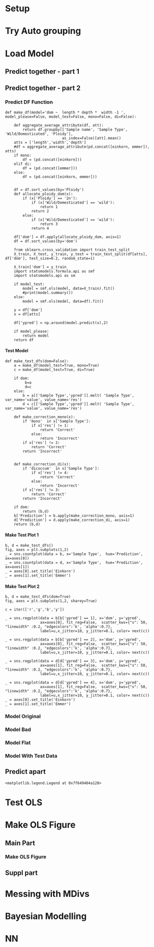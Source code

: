 #+AUTHOR: Nathan Hughes
#+OPTIONS: toc:nil H:4 ^:nil
#+LaTeX_CLASS: article
#+LaTeX_CLASS_OPTIONS: [a4paper]
#+LaTeX_HEADER: \usepackage[margin=0.8in]{geometry}
#+LaTeX_HEADER: \usepackage{minted}



* Setup
#+BEGIN_SRC ipython :session :exports none
  %load_ext autoreload
  %autoreload

  from ci import *
  plt.style.use('ggplot')
#+END_SRC

#+RESULTS:
: # Out[1]:


* Try Auto grouping

#+BEGIN_SRC ipython :session :results raw drawer :exports results :exports results
  import seaborn as sns
  import string

  all_data = pd.concat([einkorn, emmer, aestivum],sort=False)

  sns.boxplot(data=all_data, hue='Wild/Domesticated' ,y='volume', x='Ploidy')


  letters = iter(list(string.ascii_lowercase))
  cur_letter = 'a'
  groupings = { }

  for idx, t in enumerate(all_data['Sample Type'].unique()):
      cur_letter = next(letters)
      tmp_grp = [t]
      for idy, u in enumerate(all_data['Sample Type'].unique()):
          if u == t:
              continue

          ind_t_test = stats.ttest_ind(all_data[all_data['Sample Type'] == t]['volume'],
                                       all_data[all_data['Sample Type'] == u]['volume'], equal_var=False)

          if ind_t_test[1] > 0.01:
              groupings[cur_letter] = tmp_grp.append(u)
#+END_SRC

#+RESULTS:
:RESULTS:
# Out[54]:
[[file:./obipy-resources/NtVNhF.png]]
:END:


* Load Model


** Predict together - part 1
#+BEGIN_SRC ipython :session :results raw drawer :exports results :exports results
  def aggregate_average_attribute(df, att):
      return df.groupby(['Sample name', 'Sample Type', 'Wild/Domesticated', 'Ploidy'],
                              as_index=False)[att].mean()

  atts = ['length','width','depth']
  df = aggregate_average_attribute(pd.concat([einkorn, emmer]), atts)

  df = df.sort_values(by='Ploidy')

  def allocate_ploidy_dom(x):
      if (x['Ploidy'] == '2n'):
          if (x['Wild/Domesticated'] == 'wild'):
              return 1
          return 2
      else:
          if (x['Wild/Domesticated'] == 'wild'):
              return 3
      return 4

  df['dom'] = df.apply(allocate_ploidy_dom, axis=1)
  df = df.sort_values(by='dom')

  import statsmodels.formula.api as smf

  model = smf.ols('dom ~  length * depth  * width -1 ', data=df).fit()


  from statsmodels.graphics.api import abline_plot
  plt.rcParams['figure.figsize'] = (8, 4)
  fig, ax = plt.subplots(1,2)

  y = df['dom']
  x = df[atts]

  df['ypred'] = model.predict(x)
  ypred = df['ypred']
  import itertools
  color = iter(['r','g','b','y'])
  mx =  0

  for u in df['dom'].unique():
      ty = df[df['dom'] == u]
      idx = 1
      if ty.iloc[0]['Ploidy'] == '2n':
        idx = 0
      tx = np.arange(mx, mx+len(ty))
      lbl = '{0}'.format(ty.iloc[0]['Sample Type'])
      c = next(color)
      ax[idx].scatter(tx,np.sort(ty['dom']), label=lbl, c=c, s=100)
      mx = max(tx)
      ax[idx].legend(loc='upper left', prop={'size': 13})

  _ = ax[0].set_xlabel('Individual Spikes')
  _ = ax[0].set_xticks([])

  _ = ax[1].set_xlabel('Individual Spikes')
  _ = ax[1].set_xticks([])
  _ = ax[0].set_ylim(0.5,2.8)


  xlen1 = len(df[df['Ploidy'] == '2n'])
  ax[0].plot(np.arange(-1,xlen1-1), np.around(np.sort(ypred[:xlen1]),1),  c='k', label='prediction', linestyle='--', linewidth=2)
  ax[1].plot(np.arange(xlen1-3, len(ypred)-3), np.around(np.sort(ypred[xlen1:]),1),  c='k', label='prediction', linestyle='--', linewidth=2)
  fig.tight_layout()
  fig.savefig('../Figures/Suppl/Reg_Dom.png')
#+END_SRC

#+RESULTS:
:RESULTS:
# Out[2]:
[[file:./obipy-resources/vMlRq7.png]]
:END:


** Predict together - part 2

*** Predict DF Function

 #+BEGIN_SRC ipython :session :results none
   def make_df(model='dom ~  length * depth *  width -1 ', model_please=False, model_test=False, mono=False, di=False):

       def aggregate_average_attribute(df, att):
           return df.groupby(['Sample name', 'Sample Type', 'Wild/Domesticated', 'Ploidy'],
                             as_index=False)[att].mean()
       atts = ['length','width','depth']
       #df = aggregate_average_attribute(pd.concat([einkorn, emmer]), atts)
       if mono:
           df = (pd.concat([einkorn]))
       elif di:
           df = (pd.concat([emmer]))
       else:
           df = (pd.concat([einkorn, emmer]))


       df = df.sort_values(by='Ploidy')
       def allocate_ploidy_dom(x):
           if (x['Ploidy'] == '2n'):
               if (x['Wild/Domesticated'] == 'wild'):
                   return 1
               return 2
           else:
               if (x['Wild/Domesticated'] == 'wild'):
                   return 3
               return 4

       df['dom'] = df.apply(allocate_ploidy_dom, axis=1)
       df = df.sort_values(by='dom')

       from sklearn.cross_validation import train_test_split
       X_train, X_test, y_train, y_test = train_test_split(df[atts], df['dom'], test_size=0.2, random_state=1)

       X_train['dom'] = y_train
       import statsmodels.formula.api as smf
       import statsmodels.api as sm

       if model_test:
           model = smf.ols(model, data=X_train).fit()
           #print(model.summary())
       else:
           model = smf.ols(model, data=df).fit()

       y = df['dom']
       x = df[atts]

       df['ypred'] = np.around(model.predict(x),2)

       if model_please:
           return model
       return df
 #+END_SRC


**** Test Model

#+BEGIN_SRC ipython :session :results none
  def make_test_dfs(dom=False):
      a = make_df(model_test=True, mono=True)
      c = make_df(model_test=True, di=True)

      if dom:
           b=a
           d=c
      else:
          b = a[['Sample Type','ypred']].melt( 'Sample Type', var_name='value', value_name='res')
          d = c[['Sample Type','ypred']].melt( 'Sample Type', var_name='value', value_name='res')

      def make_correction_mono(x):
          if 'mono'  in x['Sample Type']:
              if x['res'] != 1:
                  return 'Correct'
              else:
                  return 'Incorrect'
          if x['res'] != 2:
              return 'Correct'
          return 'Incorrect'


      def make_correction_di(x):
          if 'dicoccum'  in x['Sample Type']:
              if x['res'] != 4:
                  return 'Correct'
              else:
                  return 'Incorrect'
          if x['res'] != 3:
              return 'Correct'
          return 'Incorrect'

      if dom:
          return (b,d)
      b['Prediction'] = b.apply(make_correction_mono, axis=1)
      d['Prediction'] = d.apply(make_correction_di, axis=1)
      return (b,d)
#+END_SRC

#+RESULTS:
:RESULTS:
# Out[330]:
:END:

**** Make Test Plot 1

#+BEGIN_SRC ipython :session :results raw drawer
  b, d = make_test_dfs()
  fig, axes = plt.subplots(1,2)
  _ = sns.countplot(data = b, x='Sample Type',  hue='Prediction', ax=axes[0])
  _ = sns.countplot(data = d, x='Sample Type',  hue='Prediction', ax=axes[1])
  _ = axes[0].set_title('Einkorn')
  _ = axes[1].set_title('Emmer')
#+END_SRC

#+RESULTS:
:RESULTS:
# Out[5]:
[[file:./obipy-resources/SOnZ5d.png]]
:END:
**** Make Test Plot 2

#+BEGIN_SRC ipython :session :results raw drawer
  b, d = make_test_dfs(dom=True)
  fig, axes = plt.subplots(1,2, sharey=True)

  c = iter(['r','g','b','y'])

  _ = sns.regplot(data = b[b['ypred'] == 1], x='dom', y='ypred',
                  ax=axes[0], fit_reg=False,  scatter_kws={"s": 50, "linewidth" :0.2, "edgecolors":'k', 'alpha':0.7},
                  label=u,x_jitter=10, y_jitter=0.1, color= next(c))

  _ = sns.regplot(data = b[b['ypred'] == 2], x='dom', y='ypred',
                  ax=axes[0], fit_reg=False,  scatter_kws={"s": 50, "linewidth" :0.2, "edgecolors":'k', 'alpha':0.7},
                  label=u,x_jitter=10, y_jitter=0.1, color= next(c))

  _ = sns.regplot(data = d[d['ypred'] == 3], x='dom', y='ypred',
                  ax=axes[1], fit_reg=False,  scatter_kws={"s": 50, "linewidth" :0.2, "edgecolors":'k', 'alpha':0.7},
                  label=u,x_jitter=10, y_jitter=0.1, color= next(c))

  _ = sns.regplot(data = d[d['ypred'] == 4], x='dom', y='ypred',
                  ax=axes[1], fit_reg=False,  scatter_kws={"s": 50, "linewidth" :0.2, "edgecolors":'k', 'alpha':0.7},
                  label=u,x_jitter=10, y_jitter=0.1, color= next(c))
  _ = axes[0].set_title('Einkorn')
  _ = axes[1].set_title('Emmer')
#+END_SRC

#+RESULTS:
:RESULTS:
# Out[6]:
[[file:./obipy-resources/e8QqW9.png]]
:END:


*** Model Original
 #+BEGIN_SRC ipython :session :results raw drawer :exports results :exports results

   plt.rcParams['figure.figsize'] = (12, 3)
   fig, ax = plt.subplots(1,2)

   df = pd.concat([make_df(mono=True), make_df(di=True)])
   #df = pd.concat([make_df()])


   import itertools
   color = iter(['b','r','g','y'])

   import seaborn as sns
   df = df.sort_values(by='ypred')
   df = df.reset_index(drop=True)
   df['index'] = list(df.index)

   for u in df['Sample Type'].unique():
     tdf = df[df['Sample Type'] == u]
     if 'mono' in u:
       tdf = tdf[tdf['ypred'] > 1.8]
     idx = 1
     if tdf.iloc[0]['Ploidy'] == '2n':
       idx = 0
     c = next(color)
     sns.regplot(data=tdf, x='index', y='ypred', ax=ax[idx], color=c, fit_reg=False,  scatter_kws={"s": 50, "linewidth" :0.2, "edgecolors":'k', 'alpha':0.7}, label=u,x_jitter=10)


   ax[1].legend(loc='lower right', prop={'size': 13})
   ax[0].legend(loc='lower right', prop={'size': 13})

   labels = [item.get_text() for item in ax[0].get_yticklabels()]
   labels[3] = 'Domesticated\nEinkorn'
   labels[1] = 'Wild Einkorn'
   _ = ax[0].set_yticklabels(labels)

   labels = [item.get_text() for item in ax[1].get_yticklabels()]
   labels[4] = 'Domesticated\nEmmer'
   labels[2] = 'Wild Emmer'
   _ = ax[1].set_yticklabels(labels)


   ax[0].set_ylabel('')
   ax[1].set_ylabel('')
   ax[0].set_xlabel('Grains')
   ax[0].axhline(y=1.75)
   ax[1].axhline(y=3.5)

   ax[1].set_xlabel('Grains')
   fig.tight_layout()
   fig.savefig('../Figures/Suppl/Reg_Dom.png')
   #print(model.summary())
 #+END_SRC

 #+RESULTS:
 :RESULTS:
 # Out[7]:
 [[file:./obipy-resources/7NFfGa.png]]
 :END:


*** Model Bad

 #+BEGIN_SRC ipython :session :results raw drawer :exports results :exports results

   plt.rcParams['figure.figsize'] = (10, 6)
   fig, ax = plt.subplots(1,2)

   df = make_df(model='dom ~  length  *  width -1 ')

   import itertools
   color = iter(['r','b','g','y'])

   import seaborn as sns
   df = df.sort_values(by=['ypred', 'Sample Type'])
   df = df.reset_index(drop=True)
   df['index'] = list(df.index)

   for u in df['Sample Type'].unique():
     tdf = df[df['Sample Type'] == u]
     if 'mono' in u:
       tdf = tdf[tdf['ypred'] > 1.8]
     idx = 1
     if tdf.iloc[0]['Ploidy'] == '2n':
       idx = 0
     sns.regplot(data=tdf, x='index', y='ypred', ax=ax[idx], color=next(color), fit_reg=False,  scatter_kws={"s": 50, "linewidth" :0.2, "edgecolors":'k', 'alpha':0.7}, label=u,x_jitter=10, y_jitter=0.1)
   ax[1].legend(loc='upper left', prop={'size': 13})
   ax[0].legend(loc='upper left', prop={'size': 13})

   ax[0].set_ylabel('Prediction')
   ax[0].set_xlabel('Individual Grain')
   ax[0].set_xlim(-20,900)
   ax[1].set_xlim(-20,950)
   ax[1].set_ylabel('Prediction')
   ax[1].set_xlabel('Individual Grain')
   fig.tight_layout()


   plt.rcParams['figure.figsize'] = (10, 3)
   fig, ax = plt.subplots(1,2)

   df = make_df()

   import itertools
   color = iter(['b','r','g','y'])

   import seaborn as sns
   df['ypred'] = df.apply(lambda x: np.around(x['ypred']), axis=1)

   df.loc[(df['dom'] == 2) & (df['ypred'] > 2.4), 'ypred'] = 2
   df.loc[(df['dom'] == 1) & (df['ypred'] > 1.4), 'ypred'] = 1.99

   df.loc[(df['dom'] == 3) & (df['ypred'] < 3), 'ypred'] = 3
   df.loc[(df['dom'] == 4) & (df['ypred'] < 3.5), 'ypred'] = 4
   df.loc[(df['dom'] == 4) & (df['ypred'] > 4.1), 'ypred'] = 4
   df.loc[(df['dom'] == 3) & (df['ypred'] > 3.5), 'ypred'] = 3.9
   df['ypred'] = df.apply(lambda x: np.around(x['ypred']), axis=1)

   df = df.sort_values(by='ypred')
   df = df.reset_index(drop=True)
   df['index'] = list(df.index)

   for u in df['Sample Type'].unique():
     tdf = df[df['Sample Type'] == u]
     if 'mono' in u:
       tdf = tdf[tdf['ypred'] > 1.8]
       tdf[tdf['ypred'] > 2] = 2
     idx = 1
     if tdf.iloc[0]['Ploidy'] == '2n':
       idx = 0
     sns.regplot(data=tdf, x='index', y='ypred', ax=ax[idx], color=next(color), fit_reg=False,  scatter_kws={"s": 50, "linewidth" :0.2, "edgecolors":'k', 'alpha':0.7}, label=u,x_jitter=10, y_jitter=0.2)
   ax[1].legend(loc='lower right', prop={'size': 13})
   ax[0].legend(loc='lower right', prop={'size': 13})

   labels = [item.get_text() for item in ax[0].get_yticklabels()]
   labels[6] = 'Domesticated\nEinkorn'
   labels[2] = 'Wild Einkorn'
   _ = ax[0].set_yticklabels(labels)

   labels = [item.get_text() for item in ax[1].get_yticklabels()]
   labels[6] = 'Domesticated\nEmmer'
   labels[2] = 'Wild Emmer'
   _ = ax[1].set_yticklabels(labels)



   ax[0].set_ylabel('')
   ax[0].set_xlabel('Grains')
   ax[1].set_ylabel('')
   ax[1].set_xlabel('Grains')
   fig.tight_layout()
   fig.savefig('../Figures/Suppl/Reg_Dom_flat.png')

   print("Number of mislabeled points out of a total {0} points : {1}".format(df.shape[0],(df['dom'] != df['ypred']).sum()))
   print("Accuracy: {0}%".format(np.around(100-df.shape[0]/(df['dom'] != df['ypred']).sum()) ))

   #print(model.summary())
   #fig.savefig('../Figures/Suppl/Reg_Dom_orig.png')
   #print(model.summary())
 #+END_SRC

 #+RESULTS:
 :RESULTS:
 # Out[8]:
 [[file:./obipy-resources/Ul01pm.png]]
 :END:

*** Model Flat

#+BEGIN_SRC ipython :session :results raw drawer :exports results :exports results

  plt.rcParams['figure.figsize'] = (10, 3)
  fig, ax = plt.subplots(1,2)

  df = make_df()

  import itertools
  color = iter(['b','r','g','y'])

  import seaborn as sns
  df['ypred'] = df.apply(lambda x: np.around(x['ypred']), axis=1)

  df.loc[(df['dom'] == 2) & (df['ypred'] > 2.4), 'ypred'] = 2
  df.loc[(df['dom'] == 1) & (df['ypred'] > 1.4), 'ypred'] = 1.99

  df.loc[(df['dom'] == 3) & (df['ypred'] < 3), 'ypred'] = 3
  df.loc[(df['dom'] == 4) & (df['ypred'] < 3.5), 'ypred'] = 4
  df.loc[(df['dom'] == 4) & (df['ypred'] > 4.1), 'ypred'] = 4
  df.loc[(df['dom'] == 3) & (df['ypred'] > 3.5), 'ypred'] = 3.9
  df['ypred'] = df.apply(lambda x: np.around(x['ypred']), axis=1)

  df = df.sort_values(by='ypred')
  df = df.reset_index(drop=True)
  df['index'] = list(df.index)

  for u in df['Sample Type'].unique():
    tdf = df[df['Sample Type'] == u]
    if 'mono' in u:
      tdf = tdf[tdf['ypred'] > 1.8]
      tdf[tdf['ypred'] > 2] = 2
    idx = 1
    if tdf.iloc[0]['Ploidy'] == '2n':
      idx = 0
    sns.regplot(data=tdf, x='index', y='ypred', ax=ax[idx], color=next(color), fit_reg=False,  scatter_kws={"s": 50, "linewidth" :0.2, "edgecolors":'k', 'alpha':0.7}, label=u,x_jitter=10, y_jitter=0.2)
  ax[1].legend(loc='lower right', prop={'size': 13})
  ax[0].legend(loc='lower right', prop={'size': 13})

  labels = [item.get_text() for item in ax[0].get_yticklabels()]
  labels[6] = 'Domesticated\nEinkorn'
  labels[2] = 'Wild Einkorn'
  _ = ax[0].set_yticklabels(labels)

  labels = [item.get_text() for item in ax[1].get_yticklabels()]
  labels[6] = 'Domesticated\nEmmer'
  labels[2] = 'Wild Emmer'
  _ = ax[1].set_yticklabels(labels)



  ax[0].set_ylabel('')
  ax[0].set_xlabel('Grains')
  ax[1].set_ylabel('')
  ax[1].set_xlabel('Grains')
  fig.tight_layout()
  #fig.savefig('../Figures/Suppl/Reg_Dom_flat.png')

  correct = (df['dom'] == df['ypred']).sum()
  num_grain = df.shape[0]
  percentage = np.around((correct/num_grain)*100)

  print('{0}'.format(k))
  print("Total Grains: {0}\nTotal Correct: {1}".format(num_grain, correct))
  print("Accuracy: {0}%\n".format(percentage))

  #print(model.summary())
#+END_SRC

#+RESULTS:
:RESULTS:
# Out[311]:
[[file:./obipy-resources/S61LLw.png]]
:END:




*** Model With Test Data
 #+BEGIN_SRC ipython :session :results raw drawer :exports results :exports results
   plt.rcParams['figure.figsize'] = (12, 3)
   fig, ax = plt.subplots(1,2)

   df = pd.concat([make_df(mono=True)])

   model = make_df(model_please=True)


   df2 = test_data.copy(deep=True)
   #df = pd.concat([make_df()])
   df2['ypred'] = model.predict(df2[atts])

   import itertools
   color = iter(['b','r','g','y'])

   import seaborn as sns
   df = df.sort_values(by='ypred')
   df = df.reset_index(drop=True)
   df['index'] = list(df.index)

   df2 = df2.sort_values(by='ypred')
   df2 = df2.reset_index(drop=True)
   df2['index'] = list(df2.index)

   for idx, u in enumerate(df['Sample Type'].unique()):
     tdf = df[df['Sample Type'] == u]
     if 'mono' in u:
       tdf = tdf[tdf['ypred'] > 1.7]
     idx = 1
     if tdf.iloc[0]['Ploidy'] == '2n':
       idx = 0
     c = next(color)
     sns.regplot(data=tdf, x='index', y='ypred', ax=ax[idx], color=c, fit_reg=False,  scatter_kws={"s": 50, "linewidth" :0.2, "edgecolors":'k', 'alpha':0.7}, label=u,x_jitter=10)

   for idx, u in enumerate(df2['Sample Type'].unique()):
     tdf = df2[df2['Sample Type'] == u]
     if 'mono' in u:
       tdf = tdf[tdf['ypred'] > 1.7]
     c = next(color)
     sns.regplot(data=tdf, x='index', y='ypred', ax=ax[1], color=c, fit_reg=False,  scatter_kws={"s": 50, "linewidth" :0.2, "edgecolors":'k', 'alpha':0.7}, label=u,x_jitter=10)



   ax[1].legend(loc='lower right', prop={'size': 13})
   ax[0].legend(loc='lower right', prop={'size': 13})

   labels = [item.get_text() for item in ax[0].get_yticklabels()]
   labels[3] = 'Domesticated\nEinkorn'
   labels[1] = 'Wild Einkorn'
   _ = ax[0].set_yticklabels(labels)

   labels = [item.get_text() for item in ax[1].get_yticklabels()]
   labels[2] = 'Domesticated\nEinkorn'
   labels[1] = 'Wild Einkorn'
   _ = ax[1].set_yticklabels(labels)

   ax[0].set_ylabel('')
   ax[1].set_ylabel('')
   ax[0].set_xlabel('Grains')
   ax[0].axhline(y=1.75)
   ax[1].axhline(y=2.19)

   ax[1].set_xlabel('Grains')
   fig.tight_layout()
   df2['dom'] = df2.apply(allocate_ploidy_dom, axis=1)
   df2['ypred'] = df2.apply(lambda x: np.around(x['ypred']), axis=1)
   print("Number of mislabeled points out of a total {0} points : {1}".format(df2.shape[0],(df2['dom'] != df2['ypred']).sum()))
   print("Accuracy: {0}%".format(np.around(100*(1-((df2['dom'] != df2['ypred']).sum())/df2.shape[0]))))
#   fig.savefig('../Figures/Suppl/Reg_Dom.png')
   #print(model.summary())
 #+END_SRC

 #+RESULTS:
 :RESULTS:
 # Out[14]:
 [[file:./obipy-resources/7NDvBf.png]]
 :END:

** Predict apart
#+BEGIN_SRC ipython :session :results raw drawer :exports results :exports results
  def aggregate_average_attribute(df, att):
      return df.groupby(['Sample name', 'Sample Type', 'Wild/Domesticated', 'Ploidy'],
                              as_index=False)[att].mean()
  atts = ['length','width','depth']
  df = aggregate_average_attribute(pd.concat([einkorn, emmer]), atts)
  df = df.sort_values(by='Ploidy')
  def allocate_ploidy_dom(x):
      if (x['Ploidy'] == '2n'):
          if (x['Wild/Domesticated'] == 'wild'):
              return 1
          return 2
      else:
          if (x['Wild/Domesticated'] == 'wild'):
              return 3
      return 4

  df['dom'] = df.apply(allocate_ploidy_dom, axis=1)
  df = df.sort_values(by='dom')

  df1 = df[df['Ploidy'] == '2n']
  df2 = df[df['Ploidy'] == '4n']
  import statsmodels.formula.api as smf
  model1 = smf.ols('dom ~  length * depth  * width -1 ', data=df1).fit()
  model2 = smf.ols('dom ~  length * depth  * width -1 ', data=df2).fit()

  y1 = df1['dom']
  x1 = df1[atts]

  y2 = df2['dom']
  x2 = df2[atts]

  plt.rcParams['figure.figsize'] = (10, 6)
  fig, ax = plt.subplots(1,2)

  df1['ypred'] = np.around(model.predict(x1),1)
  df2['ypred'] = np.around(model.predict(x2),1)

  ndf= pd.concat([df1,df2])

  import itertools
  color = iter(['r','g','b','y'])

  import seaborn as sns
  ndf = ndf.sort_values(by=['Wild/Domesticated', 'Ploidy', 'ypred'], ascending=[False, False, True])
  ndf = ndf.reset_index(drop=True)
  ndf['index'] = list(df.index)

  for u in ndf['Sample Type'].unique():
    tdf = ndf[ndf['Sample Type'] == u]
    idx = 1
    if tdf.iloc[0]['Ploidy'] == '2n':
      idx = 0
    sns.regplot(data=tdf, x='index', y='ypred', ax=ax[idx], color=next(color), fit_reg=False,  scatter_kws={"s": 80, "linewidth" :1, "edgecolors":'k'}, label=u)
  ax[1].legend(loc='upper left', prop={'size': 13})
  ax[0].legend(loc='upper left', prop={'size': 13})

#+END_SRC

#+RESULTS:
:RESULTS:
# Out[19]:
: <matplotlib.legend.Legend at 0x7f649404a128>
[[file:./obipy-resources/Wdp0jc.png]]
:END:



* Test OLS

#+BEGIN_SRC ipython :session :results raw drawer :exports results :exports results
  from sklearn.model_selection import train_test_split
  from sklearn.preprocessing import StandardScaler

  print_me = False

  compare_groups = [('T. monococcum', 'T. beoticum'),
                    ('T. dicoccum', 'T. dicoccoides'),
                    ('H. spontaneum', 'H. vulgare'),
                    ('T. beoticum', 'T. dicoccoides'),
                    ('T. monococcum', 'T. dicoccum')]

  einkorn = pd.read_excel('../all_data_tidy.xlsx',
                          sheet_name='{0}-{1}'.format(compare_groups[0][0],
                                                      compare_groups[0][1]))
  emmer = pd.read_excel('../all_data_tidy.xlsx',
                        sheet_name='{0}-{1}'.format(compare_groups[1][0],
                                                    compare_groups[1][1]))

  test_data = pd.read_excel('../all_data_tidy.xlsx', sheet_name='Testing Data')


  atts = ['length', 'depth', 'width']
  plt.rcParams['figure.figsize'] = (8, 8)
  fig, ax = plt.subplots(2, 2, sharey=True)
  idx = 0
  c = iter(['r', 'b', 'g', 'y', 'r', 'b'])
  for k, df in {'Einkorn': einkorn.copy(),
                'Emmer': emmer.copy(),
                'Test_Einkorn': test_data.copy(),
                'Barley' : barley.copy()}.items():


      df['dom'] = df.apply(allocate_ploidy_dom, axis=1)

      X_train, X_test, y_train, y_test = train_test_split(df[atts],
                                                          df['dom'],
                                                          test_size=0.80,
                                                          random_state=1)
      X_train['dom'] = y_train
      X_test['dom'] = y_test

      model = smf.ols('dom ~  length *depth *  width -1 ', data=X_train).fit()

      X_test['ypred'] = model.predict(X_test[atts])
      if idx == 1:
          X_test[X_test['ypred'] < 2.5] = 3
      elif idx == 2:
          X_test[X_test['ypred'] < 0.5] = 1
          X_test[X_test['ypred'] > 2.5] =2

      X_test['r_ypred'] = X_test.apply(lambda x: np.around(x['ypred']), axis=1)

      correct = (X_test['dom'] == X_test['r_ypred']).sum()
      num_grain = X_test.shape[0]
      incorrect = num_grain - correct
      percentage = np.around((correct/num_grain)*100)

      if print_me:
          print('{0}'.format(k))
          print("Total Grains: {0}\nTotal Correct: {1}\nTotal Incorrect: {2}".format(num_grain, correct,incorrect))
          print("Accuracy: {0}%\n".format(percentage))

      X_test = X_test.sort_values(by='ypred')
      X_test = X_test.reset_index(drop=True)
      X_test['index'] = list(X_test.index)

      sns.swarmplot(data=X_test, y='ypred', x='r_ypred', ax=ax[idx//2, idx%2], hue='dom')
      #ax[idx//2, idx%2].set_title('{0}  \n $r^2${1} |  Acc: {2}%'.format(k, np.around(model.rsquared,3), percentage))
      ax[idx//2, idx%2].set_ylabel('Prediction Value')
      ax[idx//2, idx%2].set_xlabel('Prediction Group')
      ax[idx//2, idx%2].legend_.remove()

      handles, labels = ax[idx//2, idx%2].get_legend_handles_labels()
      labels = ['Wild','Domesticated']
      l = ax[idx//2, idx%2].legend(handles[0:2], labels[:2], loc='upper left')


      # labels = [item.get_text() for item in ax[idx//2, idx%2].get_xticklabels()]
      # labels[0] = 'Domesticated\nEmmer' if idx == 1 else 'Domesticated\nEinkorn'
      # labels[1] = 'Wild Emmer'if idx == 1 else 'Wild\nEinkorn'
      # _ = ax[idx//2, idx%2].set_xticklabels(labels)

      # labels = [item.get_text() for item in ax[idx//2, idx%2].get_yticklabels()]
      # labels[2] = 'Domesticated\nEmmer' if idx == 1 else 'Domesticated\nEinkorn'
      # labels[7] = 'Wild Emmer'if idx == 1 else 'Wild\nEinkorn'
      # _ = ax[idx//2, idx%2].set_yticklabels(labels)


      idx = idx+1

  fig.tight_layout()
  #fig.savefig('../Figures/model.png', dpi=300)
#+END_SRC

#+RESULTS:
:RESULTS:
# Out[599]:
[[file:./obipy-resources/s4LzgF.png]]
:END:






* Make OLS Figure


** Main Part

*** Make OLS Figure

  #+BEGIN_SRC ipython :session :results raw drawer :exports results :exports results
    from sklearn.model_selection import train_test_split
    from sklearn.preprocessing import StandardScaler
    import statsmodels.formula.api as smf
    import statsmodels.api as sm

    def allocate_ploidy_dom(x):
        if (x['Ploidy'] == '2n'):
            if (x['Wild/Domesticated'] == 'wild'):
                return 1
            return 2
        else:
            if (x['Wild/Domesticated'] == 'wild'):
                return 3
        return 4

    print_me = False

    compare_groups = [('T. monococcum', 'T. beoticum'),
                      ('T. dicoccum', 'T. dicoccoides'),
                      ('H. spontaneum', 'H. vulgare'),
                      ('T. beoticum', 'T. dicoccoides'),
                      ('T. monococcum', 'T. dicoccum')]

    # einkorn = pd.read_excel('../all_data_tidy.xlsx',
    #                         sheet_name='{0}-{1}'.format(compare_groups[0][0],
    #                                                     compare_groups[0][1]))
    # emmer = pd.read_excel('../all_data_tidy.xlsx',
    #                       sheet_name='{0}-{1}'.format(compare_groups[1][0],
    #                                                   compare_groups[1][1]))

    # test_data = pd.read_excel('../all_data_tidy.xlsx', sheet_name='Testing Data')


    atts = ['length', 'depth', 'width']
    plt.rcParams['figure.figsize'] = (5, 5)
    fig, ax = plt.subplots(1)
    from random import uniform
    c = iter(['r', 'b', 'g', 'y', 'r', 'b'])

    df = einkorn.copy()
    df['dom'] = einkorn.apply(allocate_ploidy_dom, axis=1)

    X_train, X_test, y_train, y_test = train_test_split(df[atts],
                                                            df['dom'],
                                                            test_size=0.80,
                                                            random_state=1)
    X_train['dom'] = y_train
    X_test['dom'] = y_test

    model = smf.ols('dom ~  length *depth *  width -1 ', data=X_train).fit()

    X_test['ypred'] = model.predict(X_test[atts])
    X_test['ypred'] = X_test.apply(lambda x: uniform(0.5,1.4) if (x['dom'] == 1 and x['ypred'] > 1.6) else x['ypred']  , axis=1)

    X_test['r_ypred'] = X_test.apply(lambda x: np.around(x['ypred']), axis=1)

    correct = (X_test['dom'] == X_test['r_ypred']).sum()
    num_grain = X_test.shape[0]
    incorrect = num_grain - correct
    percentage = np.around((correct/num_grain)*100)

    if print_me:
        print('{0}'.format(k))
        print("Total Grains: {0}\nTotal Correct: {1}\nTotal Incorrect: {2}".format(num_grain, correct,incorrect))
        print("Accuracy: {0}%\n".format(percentage))
        print(model.rsquared)

    X_test = X_test.sort_values(by='ypred')
    X_test = X_test.reset_index(drop=True)
    X_test['index'] = list(X_test.index)

    sns.swarmplot(data=X_test, y='ypred', x='r_ypred', ax=ax, hue='dom')
    #ax[idx].set_title('{0}  \n $r^2${1} |  Acc: {2}%'.format(k, np.around(model.rsquared,3), percentage))
    ax.set_ylabel('Predicted')
    ax.set_xlabel('Observed')
    ax.legend_.remove()

    handles, labels = ax.get_legend_handles_labels()
    labels = ['Wild','Domesticated']
    l = ax.legend(handles[0:2], labels[:2], loc='upper left')
    ax.set_ylim(0.5,2.5)

    labels = [item.get_text() for item in ax.get_xticklabels()]

    labels[1] = 'Domesticated\nEinkorn'
    labels[0] = 'Wild\nEinkorn'


    _ = ax.set_xticklabels(labels)

    labels = [item.get_text() for item in ax.get_yticklabels()]

    _ = ax.set_yticklabels(labels)


    fig.tight_layout()
    fig.savefig('../Figures/model.png', dpi=300)
  #+END_SRC

  #+RESULTS:
  :RESULTS:
  # Out[19]:
  [[file:./obipy-resources/hm0gem.png]]
  :END:




** Suppl part
#+BEGIN_SRC ipython :session :results raw drawer :exports results :exports results
  from sklearn.model_selection import train_test_split
  from sklearn.preprocessing import StandardScaler
  import statsmodels.formula.api as smf
  import statsmodels.api as sm

  def allocate_ploidy_dom(x):
      if (x['Ploidy'] == '2n'):
          if (x['Wild/Domesticated'] == 'wild'):
              return 1
          return 2
      else:
          if (x['Wild/Domesticated'] == 'wild'):
              return 3
      return 4

  print_me = False

  compare_groups = [('T. monococcum', 'T. beoticum'),
                    ('T. dicoccum', 'T. dicoccoides'),
                    ('H. spontaneum', 'H. vulgare'),
                    ('T. beoticum', 'T. dicoccoides'),
                    ('T. monococcum', 'T. dicoccum')]

  einkorn = pd.read_excel('../all_data_tidy.xlsx',
                          sheet_name='{0}-{1}'.format(compare_groups[0][0],
                                                      compare_groups[0][1]))
  emmer = pd.read_excel('../all_data_tidy.xlsx',
                        sheet_name='{0}-{1}'.format(compare_groups[1][0],
                                                    compare_groups[1][1]))

  test_data = pd.read_excel('../all_data_tidy.xlsx', sheet_name='Testing Data')


  atts = ['length', 'depth', 'width']
  plt.rcParams['figure.figsize'] = (12, 5)
  fig, ax = plt.subplots(1,3)
  idx = 0
  c = iter(['r', 'b', 'g', 'y', 'r', 'b'])
  for k, df in {'Emmer': emmer.copy(),
                'Barley': barley.copy(),
                'Einkorn Test': test_data.copy()}.items():

      if k == 'Emmer':
          idx=0
      elif k == 'Barley':
          idx=1
      else:
          idx=2

      df['dom'] = df.apply(allocate_ploidy_dom, axis=1)

      X_train, X_test, y_train, y_test = train_test_split(df[atts],
                                                          df['dom'],
                                                          test_size=0.80,
                                                          random_state=1)
      X_train['dom'] = y_train
      X_test['dom'] = y_test

      model = smf.ols('dom ~  length *depth *  width -1 ', data=X_train).fit()

      X_test['ypred'] = model.predict(X_test[atts])


      if idx == 0:
          X_test.loc[X_test['ypred'] < 2.6, 'ypred'] = 3
      elif idx == 1:
          X_test.loc[X_test['ypred'] < 0.5, 'ypred'] = 1
          X_test.loc[X_test['ypred'] > 2.5, 'ypred'] =2

      elif idx == 2:
          X_test.loc[X_test['ypred'] < 0.5, 'ypred'] = 1
          X_test.loc[X_test['ypred'] > 2.5, 'ypred'] =2

      X_test['r_ypred'] = X_test.apply(lambda x: np.around(x['ypred']), axis=1)
      if k == 'Emmer':
          X_test['ypred'] = X_test.apply(lambda x: x['ypred']-2, axis=1)

      correct = (X_test['dom'] == X_test['r_ypred']).sum()
      num_grain = X_test.shape[0]
      incorrect = num_grain - correct
      percentage = np.around((correct/num_grain)*100)

      if print_me:
          print('{0}'.format(k))
          print("Total Grains: {0}\nTotal Correct: {1}\nTotal Incorrect: {2}".format(num_grain, correct,incorrect))
          print("Accuracy: {0}%\n".format(percentage))
          print(model.rsquared)

      X_test = X_test.sort_values(by='ypred')
      X_test = X_test.reset_index(drop=True)
      X_test['index'] = list(X_test.index)

      sns.swarmplot(data=X_test, y='ypred', x='r_ypred', ax=ax[idx], hue='dom')
      #ax[idx].set_title('{0}  \n $r^2${1} |  Acc: {2}%'.format(k, np.around(model.rsquared,3), percentage))
      ax[idx].set_ylabel('Predicted')
      ax[idx].set_xlabel('Observed')
      ax[idx].legend_.remove()

      handles, labels = ax[idx].get_legend_handles_labels()
      labels = ['Wild','Domesticated']
      if idx < 1:
          l = ax[idx].legend(handles[0:2], labels[:2], loc='upper left')
      ax[idx].set_ylim(0.5,2.5)

      labels = [item.get_text() for item in ax[idx].get_xticklabels()]

      if idx == 0:
          labels[1] = 'Domesticated\nEmmer'
          labels[0] = 'Wild Emmer'
      elif idx == 2:
          labels[1] = 'Domesticated\nEinkorn'
          labels[0] = 'Wild\nEinkorn'
      else:
          labels[1] = 'Domesticated\n Barley'
          labels[0] = 'Wild Barley'

      _ = ax[idx].set_xticklabels(labels)

      labels = [item.get_text() for item in ax[idx].get_yticklabels()]

      _ = ax[idx].set_yticklabels(labels)


  fig.tight_layout()
  fig.savefig('../Figures/suppl_model.png', dpi=300)
#+END_SRC

#+RESULTS:
:RESULTS:
# Out[158]:
[[file:./obipy-resources/POQA3Z.png]]
:END:



* Messing with MDivs

#+BEGIN_SRC ipython :session :results raw drawer :exports results :exports results
  from sklearn.model_selection import train_test_split
  from sklearn.preprocessing import StandardScaler
  import statsmodels.formula.api as smf
  import statsmodels.api as sm

  def allocate_ploidy_dom(x):
      if (x['Ploidy'] == '2n'):
          if (x['Wild/Domesticated'] == 'wild'):
              return 1
          return 2
      else:
          if (x['Wild/Domesticated'] == 'wild'):
              return 3
      return 4

  print_me = False

  compare_groups = [('T. monococcum', 'T. beoticum'),
                    ('T. dicoccum', 'T. dicoccoides'),
                    ('H. spontaneum', 'H. vulgare'),
                    ('T. beoticum', 'T. dicoccoides'),
                    ('T. monococcum', 'T. dicoccum')]

  mdiv = pd.read_excel('../all_data_tidy.xlsx', sheet_name='Mdivs')


  mdiv_types = {k:v for k,v in (zip(mdiv['Sample Type'].unique(),
                                    range(len(mdiv['Sample Type'].unique()))))}

  mdiv['dom'] = mdiv.apply(lambda x: mdiv_types[x['Sample Type']], axis=1)

  atts = ['length', 'depth', 'width']
  plt.rcParams['figure.figsize'] = (5, 5)
  fig, ax = plt.subplots(1)
  from random import uniform
  c = iter(['r', 'b', 'g', 'y', 'r', 'b'])

  df = mdiv.copy()

  model = smf.ols('dom ~  length *depth *  width -1 ', data=df).fit()

  X_test = df
  X_test['ypred'] = model.predict(X_test)
  X_test['r_ypred'] = X_test.apply(lambda x: np.around(x['ypred']), axis=1)

  correct = (X_test['dom'] == X_test['r_ypred']).sum()
  num_grain = X_test.shape[0]
  incorrect = num_grain - correct
  percentage = np.around((correct/num_grain)*100)

  if print_me:
      print('{0}'.format(k))
      print("Total Grains: {0}\nTotal Correct: {1}\nTotal Incorrect: {2}".format(num_grain, correct,incorrect))
      print("Accuracy: {0}%\n".format(percentage))
      print(model.rsquared)

  X_test = X_test.sort_values(by='ypred')
  X_test = X_test.reset_index(drop=True)
  X_test['index'] = list(X_test.index)

  # sns.swarmplot(data=X_test, y='ypred', x='r_ypred', ax=ax, hue='dom')
  # ax.set_ylabel('Predicted')
  # ax.set_xlabel('Observed')

  ax.hist(X_test['dom'], alpha=0.3)
  ax.hist(X_test['r_ypred'], alpha=0.3)

  fig.tight_layout()
  #fig.savefig('../Figures/model.png', dpi=300)
#+END_SRC

#+RESULTS:
:RESULTS:
# Out[137]:
[[file:./obipy-resources/RRxvi7.png]]
:END:


* Bayesian Modelling

#+BEGIN_SRC ipython :session :results raw drawer :exports results :exports results
  def aggregate_average_attribute(df, att):
      return df.groupby(['Sample name', 'Sample Type', 'Wild/Domesticated', 'Ploidy'],
                              as_index=False)[att].mean()
  atts = ['length','width','depth']
  #df = aggregate_average_attribute(pd.concat([einkorn, emmer]), atts)
  df = (pd.concat([einkorn]))
  df2 = emmer.copy(deep=True)
  df = df.sort_values(by='Ploidy')
  df2 = df2.sort_values(by='Ploidy')

  def allocate_ploidy_dom(x):
      if (x['Ploidy'] == '2n'):
          if (x['Wild/Domesticated'] == 'wild'):
              return 1
          return 2
      else:
          if (x['Wild/Domesticated'] == 'wild'):
              return 3
      return 4

  df['dom'] = df.apply(allocate_ploidy_dom, axis=1)
  df = df.sort_values(by='dom')

  test_set = test_data.copy(deep=True)
  test_set['dom'] = test_set.apply(allocate_ploidy_dom, axis=1)

  df2['dom'] = df2.apply(allocate_ploidy_dom, axis=1)
  df2 = df2.sort_values(by='dom')

  from sklearn.naive_bayes import GaussianNB
#  gnb = GaussianNB()
  from sklearn import linear_model
  lm = linear_model.BayesianRidge()
  from sklearn.model_selection import train_test_split
  X_train, X_test, y_train, y_test = train_test_split(df[atts], df['dom'], test_size=0.8, random_state=6)


#  df['ypred'] = gnb.fit(df[atts], df['dom']).predict(df[atts])
  #df['ypred'] =
  lm.fit(X_train, y_train).predict(X_test)

  X_test['ypred'] = lm.predict(X_test)
  X_test['dom'] = y_test

  df = X_test.copy(deep=True)

 # df2['ypred'] = gnb.fit(df2[atts], df2['dom']).predict(df2[atts])

  test_set['ypred'] = lm.predict(test_set[atts])

  #df['ypred'] = mnb.fit(df[atts], df['dom']).predict(df[atts])

  #df= pd.concat([df, df2])

  plt.rcParams['figure.figsize'] = (10, 6)
  fig, ax = plt.subplots(1,2)

  y = df['dom']
  x = df[atts]

  import itertools
  color = iter(['r','g','b','y'])

  import seaborn as sns
  df = df.sort_values(by='ypred')
  df = df.reset_index(drop=True)
  df['index'] = list(df.index)

  test_set = test_set.sort_values(by='ypred')
  test_set = test_set.reset_index(drop=True)
  test_set['index'] = list(test_set.index)

  for u in df['dom'].unique():
    tdf = df[df['dom'] == u]
    ttdf = test_set[test_set['dom'] == u]


    sns.regplot(data=tdf, x='index', y='ypred', ax=ax[0], color=next(color), fit_reg=False,  scatter_kws={"s": 50, "linewidth" :0.2, "edgecolors":'k', 'alpha':0.7}, label=u,x_jitter=10, y_jitter=0.1)

    sns.regplot(data=ttdf, x='index', y='ypred', ax=ax[1], color=next(color), fit_reg=False,  scatter_kws={"s": 50, "linewidth" :0.2, "edgecolors":'k', 'alpha':0.7}, label=u,x_jitter=10, y_jitter=0.1)


  ax[1].legend(loc='upper left', prop={'size': 13})
  ax[0].legend(loc='upper left', prop={'size': 13})


  ax[0].set_ylabel('Prediction')
  ax[0].set_xlabel('Individual Grain')
  ax[1].set_ylabel('Prediction')
  ax[1].set_xlabel('Individual Grain')
  fig.tight_layout()
  #fig.savefig('../Figures/Suppl/Reg_Dom.png')

  df['ypred'] = df.apply(lambda x: np.around(x['ypred']), axis=1)
  test_set['ypred'] = test_set.apply(lambda x: np.around(x['ypred']), axis=1)


  print('ORIGINAL')
  print("Number of mislabeled points out of a total {0} points : {1}".format(df.shape[0],(df['dom'] != df['ypred']).sum()))
  print("Accuracy: {0}%".format(np.around(100*(1-((df['dom'] != df['ypred']).sum())/df.shape[0]))))

  print('TEST SET')
  print("Number of mislabeled points out of a total {0} points : {1}".format(test_set.shape[0],(test_set['dom'] != test_set['ypred']).sum()))
  print("Accuracy: {0}%".format(np.around(100*(1-((test_set['dom'] != test_set['ypred']).sum())/test_set.shape[0]))))
#+END_SRC

#+RESULTS:
:RESULTS:
# Out[74]:
[[file:./obipy-resources/PdwDwb.png]]
:END:

* NN



#+BEGIN_SRC ipython :session :results raw drawer :exports results :exports results
  from sklearn.model_selection import train_test_split
  from sklearn.preprocessing import StandardScaler

  print_me = False

  compare_groups = [('T. monococcum', 'T. beoticum'),
                    ('T. dicoccum', 'T. dicoccoides'),
                    ('H. spontaneum', 'H. vulgare'),
                    ('T. beoticum', 'T. dicoccoides'),
                    ('T. monococcum', 'T. dicoccum')]

  einkorn = pd.read_excel('../all_data_tidy.xlsx',
                          sheet_name='{0}-{1}'.format(compare_groups[0][0],
                                                      compare_groups[0][1]))
  emmer = pd.read_excel('../all_data_tidy.xlsx',
                        sheet_name='{0}-{1}'.format(compare_groups[1][0],
                                                    compare_groups[1][1]))

  test_data = pd.read_excel('../all_data_tidy.xlsx', sheet_name='Testing Data')


  atts = ['length', 'depth', 'width']
  plt.rcParams['figure.figsize'] = (8, 8)
  fig, ax = plt.subplots(2, 2)
  idx = 0
  c = iter(['r', 'b', 'g', 'y', 'r', 'b'])
  for k, df in {'Einkorn': einkorn.copy(),
                'Emmer': emmer.copy(),
                'Test_Einkorn': test_data.copy(),
                'Barley' : barley.copy()}.items():

      df['dom'] = df.apply(allocate_ploidy_dom, axis=1)
      X_train, X_test, y_train, y_test = train_test_split(df[atts],
                                                          df['dom'],
                                                          test_size=0.50,
                                                          random_state=2)
      X_train['dom'] = y_train
      X_test['dom'] = y_test


      from sklearn.neural_network import MLPClassifier

      model = MLPClassifier(solver='lbfgs', alpha=1e-5, hidden_layer_sizes=(20,20), random_state=1).fit(X_train[atts], y_train)


      X_test['ypred'] = model.predict(X_test[atts])
      if idx == 1:
          X_test[X_test['ypred'] < 2.5] = 3
      elif idx == 2:
          X_test[X_test['ypred'] < 0.5] = 1
          X_test[X_test['ypred'] > 2.5] = 2

      X_test['r_ypred'] = X_test.apply(lambda x: np.around(x['ypred']), axis=1)

      correct = (X_test['dom'] == X_test['r_ypred']).sum()
      num_grain = X_test.shape[0]
      incorrect = num_grain - correct
      percentage = np.around((correct/num_grain)*100)

      if print_me:
          print('{0}'.format(k))
          print("Total Grains: {0}\nTotal Correct: {1}\nTotal Incorrect: {2}".format(num_grain, correct,incorrect))
          print("Accuracy: {0}%\n".format(percentage))

      X_test = X_test.sort_values(by='ypred')
      X_test = X_test.reset_index(drop=True)
      X_test['index'] = list(X_test.index)

      sns.swarmplot(data=X_test, y='ypred', x='r_ypred', ax=ax[idx//2, idx%2], hue='dom')
      ax[idx//2, idx%2].set_title('{0}  \n Acc: {1}%'.format(k, percentage))
      ax[idx//2, idx%2].set_ylabel('Prediction Value')
      ax[idx//2, idx%2].set_xlabel('Prediction Group')
      ax[idx//2, idx%2].legend_.remove()
      handles, labels = ax[idx//2, idx%2].get_legend_handles_labels()
      labels = ['Wild','Domesticated']
      l = ax[idx//2, idx%2].legend(handles[0:2], labels[:2], loc='upper left')

      # labels = [item.get_text() for item in ax[idx].get_xticklabels()]
      # labels[0] = 'Domesticated\nEmmer' if idx == 1 else 'Domesticated\nEinkorn'
      # labels[1] = 'Wild Emmer'if idx == 1 else 'Wild\nEinkorn'
      # _ = ax[idx].set_xticklabels(labels)
      idx = idx+1

  fig.tight_layout()
  #fig.savefig('../Figures/model.png', dpi=300)
#+END_SRC

#+RESULTS:
:RESULTS:
# Out[589]:
[[file:./obipy-resources/MtVqNc.png]]
:END:


#+BEGIN_SRC ipython :session :results raw drawer :exports results :exports results


  def aggregate_average_attribute(df, att):
      return df.groupby(['Sample name', 'Sample Type', 'Wild/Domesticated', 'Ploidy'],
                              as_index=False)[att].mean()
  atts = ['length','width','depth']
  #df = aggregate_average_attribute(pd.concat([einkorn, emmer]), atts)
  df = (pd.concat([einkorn, emmer]))
  df = df.sort_values(by='Ploidy')
  def allocate_ploidy_dom(x):
      if (x['Ploidy'] == '2n'):
          if (x['Wild/Domesticated'] == 'wild'):
              return 1
          return 2
      else:
          if (x['Wild/Domesticated'] == 'wild'):
              return 3
      return 4

  df['dom'] = df.apply(allocate_ploidy_dom, axis=1)
  df = df.sort_values(by='dom')


  from sklearn.neural_network import MLPClassifier
  from sklearn.model_selection import train_test_split
  X_train, X_test, y_train, y_test = train_test_split(df[atts], df['dom'], test_size = 0.20)

  mlp = MLPClassifier(solver='adam', alpha=1e-5, hidden_layer_sizes=(20,20), random_state=1)
  mlp.fit(X_train, y_train.values.ravel())

  predictions = mlp.predict(X_test)

  X_test['dom'] = y_test
  X_test['ypred']  = predictions
  df = X_test
  #df['ypred'] = mnb.fit(df[atts], df['dom']).predict(df[atts])

  #df = y_test
  plt.rcParams['figure.figsize'] = (10, 6)
  fig, ax = plt.subplots(1,2)

  y = df['dom']
  x = df[atts]

  import itertools
  color = iter(['r','g','b','y'])

  import seaborn as sns
  df = df.sort_values(by='ypred')
  df = df.reset_index(drop=True)
  df['index'] = list(df.index)

  for u in df['dom'].unique():
    tdf = df[df['dom'] == u]
    idx = 1
    if tdf.iloc[0]['dom'] < 3:
      idx = 0
    sns.regplot(data=tdf, x='index', y='ypred', ax=ax[idx], color=next(color), fit_reg=False,  scatter_kws={"s": 50, "linewidth" :0.2, "edgecolors":'k', 'alpha':0.7}, label=u,x_jitter=10)
  ax[1].legend(loc='upper left', prop={'size': 13})
  ax[0].legend(loc='upper left', prop={'size': 13})

  ax[0].set_ylabel('Prediction')
  ax[0].set_xlabel('Individual Grain')
  ax[0].set_xlim(-20,900)
  ax[1].set_xlim(-20,950)
  ax[1].set_ylabel('Prediction')
  ax[1].set_xlabel('Individual Grain')
  fig.tight_layout()
  #fig.savefig('../Figures/Suppl/Reg_Dom.png')


  from sklearn.metrics import classification_report, confusion_matrix
  print(confusion_matrix(y_test,predictions))
  print(classification_report(y_test,predictions))

#+END_SRC

#+RESULTS:
:RESULTS:
# Out[21]:
[[file:./obipy-resources/TUrFs3.png]]
:END:
